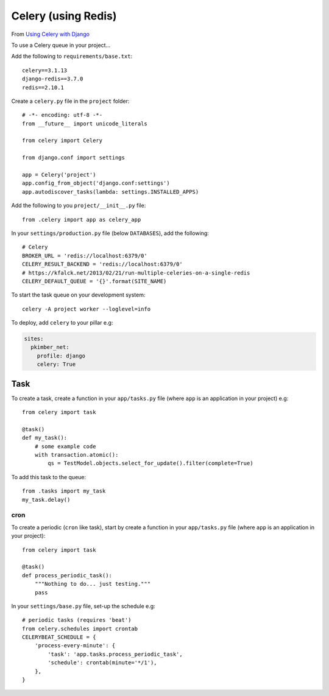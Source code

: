 Celery (using Redis)
********************

.. highlight:: python

From `Using Celery with Django`_

To use a Celery queue in your project...

Add the following to ``requirements/base.txt``::

  celery==3.1.13
  django-redis==3.7.0
  redis==2.10.1

Create a ``celery.py`` file in the ``project`` folder::

  # -*- encoding: utf-8 -*-
  from __future__ import unicode_literals

  from celery import Celery

  from django.conf import settings

  app = Celery('project')
  app.config_from_object('django.conf:settings')
  app.autodiscover_tasks(lambda: settings.INSTALLED_APPS)

Add the following to you ``project/__init__.py`` file::

  from .celery import app as celery_app

In your ``settings/production.py`` file (below ``DATABASES``), add the
following::

  # Celery
  BROKER_URL = 'redis://localhost:6379/0'
  CELERY_RESULT_BACKEND = 'redis://localhost:6379/0'
  # https://kfalck.net/2013/02/21/run-multiple-celeries-on-a-single-redis
  CELERY_DEFAULT_QUEUE = '{}'.format(SITE_NAME)

To start the task queue on your development system::

  celery -A project worker --loglevel=info

To deploy, add ``celery`` to your pillar e.g:

.. code-block:: yaml

  sites:
    pkimber_net:
      profile: django
      celery: True

Task
----

To create a task, create a function in your ``app/tasks.py`` file (where
``app`` is an application in your project) e.g::

  from celery import task

  @task()
  def my_task():
      # some example code
      with transaction.atomic():
          qs = TestModel.objects.select_for_update().filter(complete=True)

To add this task to the queue::

  from .tasks import my_task
  my_task.delay()

.. _celery_cron:

cron
====

To create a periodic (``cron`` like task), start by create a function in your
``app/tasks.py`` file (where ``app`` is an application in your project)::

  from celery import task

  @task()
  def process_periodic_task():
      """Nothing to do... just testing."""
      pass

In your ``settings/base.py`` file, set-up the schedule e.g::

  # periodic tasks (requires 'beat')
  from celery.schedules import crontab
  CELERYBEAT_SCHEDULE = {
      'process-every-minute': {
          'task': 'app.tasks.process_periodic_task',
          'schedule': crontab(minute='*/1'),
      },
  }


.. _`Using Celery with Django`: http://docs.celeryproject.org/en/latest/django/first-steps-with-django.html#using-celery-with-django
